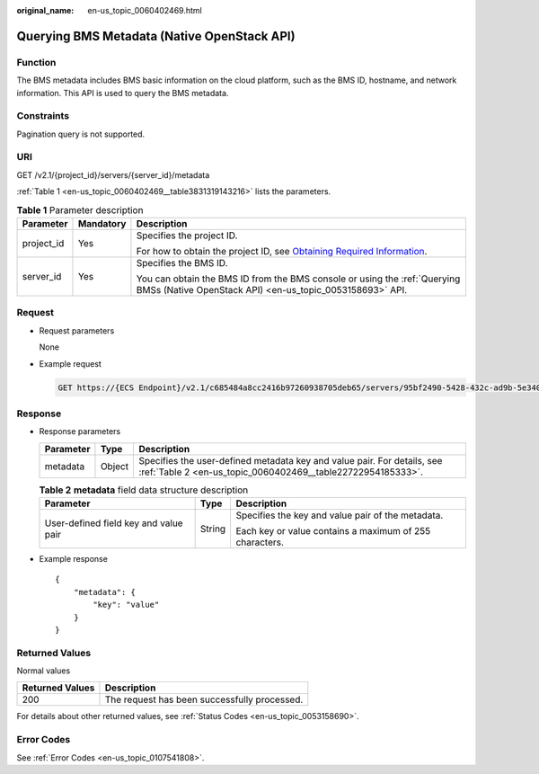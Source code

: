 :original_name: en-us_topic_0060402469.html

.. _en-us_topic_0060402469:

Querying BMS Metadata (Native OpenStack API)
============================================

Function
--------

The BMS metadata includes BMS basic information on the cloud platform, such as the BMS ID, hostname, and network information. This API is used to query the BMS metadata.

Constraints
-----------

Pagination query is not supported.

URI
---

GET /v2.1/{project_id}/servers/{server_id}/metadata

:ref:`Table 1 <en-us_topic_0060402469__table3831319143216>` lists the parameters.

.. _en-us_topic_0060402469__table3831319143216:

.. table:: **Table 1** Parameter description

   +-----------------------+-----------------------+-------------------------------------------------------------------------------------------------------------------------------------------------------+
   | Parameter             | Mandatory             | Description                                                                                                                                           |
   +=======================+=======================+=======================================================================================================================================================+
   | project_id            | Yes                   | Specifies the project ID.                                                                                                                             |
   |                       |                       |                                                                                                                                                       |
   |                       |                       | For how to obtain the project ID, see `Obtaining Required Information <https://docs.otc.t-systems.com/en-us/api/apiug/apig-en-api-180328009.html>`__. |
   +-----------------------+-----------------------+-------------------------------------------------------------------------------------------------------------------------------------------------------+
   | server_id             | Yes                   | Specifies the BMS ID.                                                                                                                                 |
   |                       |                       |                                                                                                                                                       |
   |                       |                       | You can obtain the BMS ID from the BMS console or using the :ref:`Querying BMSs (Native OpenStack API) <en-us_topic_0053158693>` API.                 |
   +-----------------------+-----------------------+-------------------------------------------------------------------------------------------------------------------------------------------------------+

Request
-------

-  Request parameters

   None

-  Example request

   .. code-block:: text

      GET https://{ECS Endpoint}/v2.1/c685484a8cc2416b97260938705deb65/servers/95bf2490-5428-432c-ad9b-5e3406f869dd/metadata

Response
--------

-  Response parameters

   +-----------+--------+----------------------------------------------------------------------------------------------------------------------------------------+
   | Parameter | Type   | Description                                                                                                                            |
   +===========+========+========================================================================================================================================+
   | metadata  | Object | Specifies the user-defined metadata key and value pair. For details, see :ref:`Table 2 <en-us_topic_0060402469__table22722954185333>`. |
   +-----------+--------+----------------------------------------------------------------------------------------------------------------------------------------+

   .. _en-us_topic_0060402469__table22722954185333:

   .. table:: **Table 2** **metadata** field data structure description

      +---------------------------------------+-----------------------+---------------------------------------------------------+
      | Parameter                             | Type                  | Description                                             |
      +=======================================+=======================+=========================================================+
      | User-defined field key and value pair | String                | Specifies the key and value pair of the metadata.       |
      |                                       |                       |                                                         |
      |                                       |                       | Each key or value contains a maximum of 255 characters. |
      +---------------------------------------+-----------------------+---------------------------------------------------------+

-  Example response

   ::

      {
          "metadata": {
              "key": "value"
          }
      }

Returned Values
---------------

Normal values

=============== ============================================
Returned Values Description
=============== ============================================
200             The request has been successfully processed.
=============== ============================================

For details about other returned values, see :ref:`Status Codes <en-us_topic_0053158690>`.

Error Codes
-----------

See :ref:`Error Codes <en-us_topic_0107541808>`.
